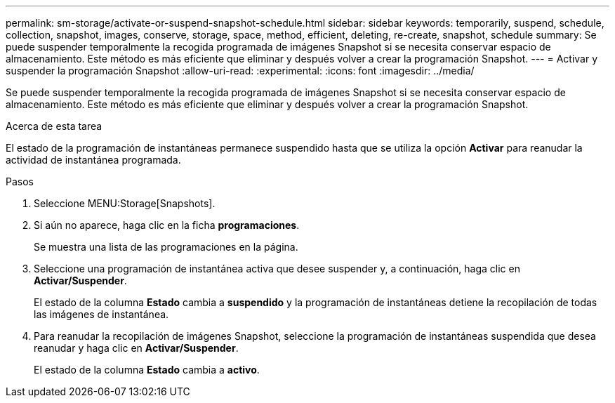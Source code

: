 ---
permalink: sm-storage/activate-or-suspend-snapshot-schedule.html 
sidebar: sidebar 
keywords: temporarily, suspend, schedule, collection, snapshot, images, conserve, storage, space, method, efficient, deleting, re-create, snapshot, schedule 
summary: Se puede suspender temporalmente la recogida programada de imágenes Snapshot si se necesita conservar espacio de almacenamiento. Este método es más eficiente que eliminar y después volver a crear la programación Snapshot. 
---
= Activar y suspender la programación Snapshot
:allow-uri-read: 
:experimental: 
:icons: font
:imagesdir: ../media/


[role="lead"]
Se puede suspender temporalmente la recogida programada de imágenes Snapshot si se necesita conservar espacio de almacenamiento. Este método es más eficiente que eliminar y después volver a crear la programación Snapshot.

.Acerca de esta tarea
El estado de la programación de instantáneas permanece suspendido hasta que se utiliza la opción *Activar* para reanudar la actividad de instantánea programada.

.Pasos
. Seleccione MENU:Storage[Snapshots].
. Si aún no aparece, haga clic en la ficha *programaciones*.
+
Se muestra una lista de las programaciones en la página.

. Seleccione una programación de instantánea activa que desee suspender y, a continuación, haga clic en *Activar/Suspender*.
+
El estado de la columna *Estado* cambia a *suspendido* y la programación de instantáneas detiene la recopilación de todas las imágenes de instantánea.

. Para reanudar la recopilación de imágenes Snapshot, seleccione la programación de instantáneas suspendida que desea reanudar y haga clic en *Activar/Suspender*.
+
El estado de la columna *Estado* cambia a *activo*.


